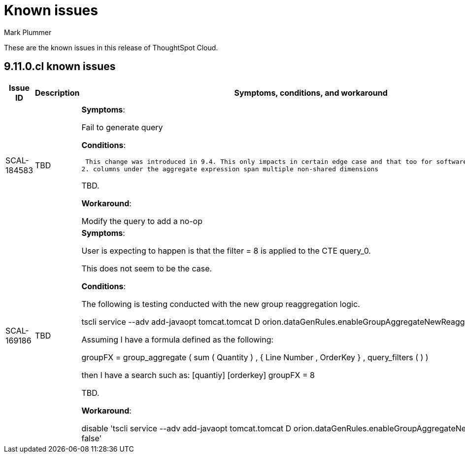 = Known issues
:keywords: known issues
:last_updated: 2/15/2024
:author: Mark Plummer
:experimental:
:page-layout: default-cloud
:linkattrs:
:jira: SCAL-197719

These are the known issues in this release of ThoughtSpot Cloud.

[#releases-9-11-x]
== 9.11.0.cl known issues

[cols="17%,39%,38%"]
|===
|Issue ID |Description|Symptoms, conditions, and workaround

|SCAL-184583
|TBD
a|*Symptoms*:

Fail to generate query

*Conditions*:

 This change was introduced in 9.4. This only impacts in certain edge case and that too for software → cloud migration.
2. columns under the aggregate expression span multiple non-shared dimensions

TBD.

*Workaround*:

Modify the query to add a no-op

|SCAL-169186
|TBD
a|*Symptoms*:

User is expecting to happen is that the filter = 8 is applied to the CTE query_0.

This does not seem to be the case.

*Conditions*:

The following is testing conducted with the new group reaggregation logic.

tscli service --adv add-javaopt tomcat.tomcat D orion.dataGenRules.enableGroupAggregateNewReaggregation true

Assuming I have a formula defined as the following:

groupFX = group_aggregate ( sum ( Quantity ) , { Line Number , OrderKey } , query_filters ( ) )

then I have a search such as: [quantiy] [orderkey] groupFX = 8

TBD.

*Workaround*:

disable 'tscli service --adv add-javaopt tomcat.tomcat D orion.dataGenRules.enableGroupAggregateNewReaggregation false'
|===